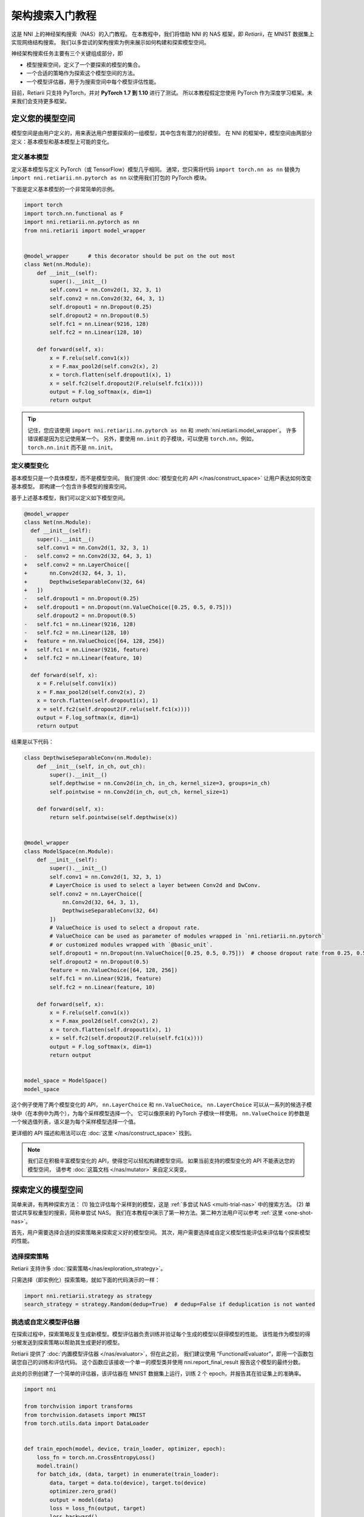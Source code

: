 .. 12d44d57543e4ec4ba27a65836f484cc


.. DO NOT EDIT.
.. THIS FILE WAS AUTOMATICALLY GENERATED BY SPHINX-GALLERY.
.. TO MAKE CHANGES, EDIT THE SOURCE PYTHON FILE:
.. "tutorials/hello_nas.py"
.. LINE NUMBERS ARE GIVEN BELOW.

.. only:: html

    .. note::
        :class: sphx-glr-download-link-note

        Click :ref:`here <sphx_glr_download_tutorials_hello_nas.py>`
        to download the full example code

.. rst-class:: sphx-glr-example-title

.. _sphx_glr_tutorials_hello_nas.py:


架构搜索入门教程
================

这是 NNI 上的神经架构搜索（NAS）的入门教程。
在本教程中，我们将借助 NNI 的 NAS 框架，即 *Retiarii*，在 MNIST 数据集上实现网络结构搜索。
我们以多尝试的架构搜索为例来展示如何构建和探索模型空间。

神经架构搜索任务主要有三个关键组成部分，即

* 模型搜索空间，定义了一个要探索的模型的集合。
* 一个合适的策略作为探索这个模型空间的方法。
* 一个模型评估器，用于为搜索空间中每个模型评估性能。

目前，Retiarii 只支持 PyTorch，并对 **PyTorch 1.7 到 1.10** 进行了测试。
所以本教程假定您使用 PyTorch 作为深度学习框架。未来我们会支持更多框架。

定义您的模型空间
----------------------

模型空间是由用户定义的，用来表达用户想要探索的一组模型，其中包含有潜力的好模型。
在 NNI 的框架中，模型空间由两部分定义：基本模型和基本模型上可能的变化。

.. GENERATED FROM PYTHON SOURCE LINES 26-34

定义基本模型
^^^^^^^^^^^^^^^^^

定义基本模型与定义 PyTorch（或 TensorFlow）模型几乎相同。
通常，您只需将代码 ``import torch.nn as nn`` 替换为
``import nni.retiarii.nn.pytorch as nn`` 以使用我们打包的 PyTorch 模块。

下面是定义基本模型的一个非常简单的示例。

.. GENERATED FROM PYTHON SOURCE LINES 35-61

.. code-block:: default


    import torch
    import torch.nn.functional as F
    import nni.retiarii.nn.pytorch as nn
    from nni.retiarii import model_wrapper


    @model_wrapper      # this decorator should be put on the out most
    class Net(nn.Module):
        def __init__(self):
            super().__init__()
            self.conv1 = nn.Conv2d(1, 32, 3, 1)
            self.conv2 = nn.Conv2d(32, 64, 3, 1)
            self.dropout1 = nn.Dropout(0.25)
            self.dropout2 = nn.Dropout(0.5)
            self.fc1 = nn.Linear(9216, 128)
            self.fc2 = nn.Linear(128, 10)

        def forward(self, x):
            x = F.relu(self.conv1(x))
            x = F.max_pool2d(self.conv2(x), 2)
            x = torch.flatten(self.dropout1(x), 1)
            x = self.fc2(self.dropout2(F.relu(self.fc1(x))))
            output = F.log_softmax(x, dim=1)
            return output








.. GENERATED FROM PYTHON SOURCE LINES 62-104

.. tip:: 记住，您应该使用 ``import nni.retiarii.nn.pytorch as nn`` 和 :meth:`nni.retiarii.model_wrapper`。
    许多错误都是因为忘记使用某一个。
    另外，要使用 ``nn.init`` 的子模块，可以使用 ``torch.nn``，例如， ``torch.nn.init`` 而不是 ``nn.init``。

定义模型变化
^^^^^^^^^^^^^^^^^^^^^^

基本模型只是一个具体模型，而不是模型空间。 我们提供 :doc:`模型变化的 API </nas/construct_space>`
让用户表达如何改变基本模型。 即构建一个包含许多模型的搜索空间。

基于上述基本模型，我们可以定义如下模型空间。

.. code-block:: diff

  @model_wrapper
  class Net(nn.Module):
    def __init__(self):
      super().__init__()
      self.conv1 = nn.Conv2d(1, 32, 3, 1)
  -   self.conv2 = nn.Conv2d(32, 64, 3, 1)
  +   self.conv2 = nn.LayerChoice([
  +       nn.Conv2d(32, 64, 3, 1),
  +       DepthwiseSeparableConv(32, 64)
  +   ])
  -   self.dropout1 = nn.Dropout(0.25)
  +   self.dropout1 = nn.Dropout(nn.ValueChoice([0.25, 0.5, 0.75]))
      self.dropout2 = nn.Dropout(0.5)
  -   self.fc1 = nn.Linear(9216, 128)
  -   self.fc2 = nn.Linear(128, 10)
  +   feature = nn.ValueChoice([64, 128, 256])
  +   self.fc1 = nn.Linear(9216, feature)
  +   self.fc2 = nn.Linear(feature, 10)

    def forward(self, x):
      x = F.relu(self.conv1(x))
      x = F.max_pool2d(self.conv2(x), 2)
      x = torch.flatten(self.dropout1(x), 1)
      x = self.fc2(self.dropout2(F.relu(self.fc1(x))))
      output = F.log_softmax(x, dim=1)
      return output

结果是以下代码：

.. GENERATED FROM PYTHON SOURCE LINES 104-147

.. code-block:: default



    class DepthwiseSeparableConv(nn.Module):
        def __init__(self, in_ch, out_ch):
            super().__init__()
            self.depthwise = nn.Conv2d(in_ch, in_ch, kernel_size=3, groups=in_ch)
            self.pointwise = nn.Conv2d(in_ch, out_ch, kernel_size=1)

        def forward(self, x):
            return self.pointwise(self.depthwise(x))


    @model_wrapper
    class ModelSpace(nn.Module):
        def __init__(self):
            super().__init__()
            self.conv1 = nn.Conv2d(1, 32, 3, 1)
            # LayerChoice is used to select a layer between Conv2d and DwConv.
            self.conv2 = nn.LayerChoice([
                nn.Conv2d(32, 64, 3, 1),
                DepthwiseSeparableConv(32, 64)
            ])
            # ValueChoice is used to select a dropout rate.
            # ValueChoice can be used as parameter of modules wrapped in `nni.retiarii.nn.pytorch`
            # or customized modules wrapped with `@basic_unit`.
            self.dropout1 = nn.Dropout(nn.ValueChoice([0.25, 0.5, 0.75]))  # choose dropout rate from 0.25, 0.5 and 0.75
            self.dropout2 = nn.Dropout(0.5)
            feature = nn.ValueChoice([64, 128, 256])
            self.fc1 = nn.Linear(9216, feature)
            self.fc2 = nn.Linear(feature, 10)

        def forward(self, x):
            x = F.relu(self.conv1(x))
            x = F.max_pool2d(self.conv2(x), 2)
            x = torch.flatten(self.dropout1(x), 1)
            x = self.fc2(self.dropout2(F.relu(self.fc1(x))))
            output = F.log_softmax(x, dim=1)
            return output


    model_space = ModelSpace()
    model_space





.. rst-class:: sphx-glr-script-out

 Out:

 .. code-block:: none


    ModelSpace(
      (conv1): Conv2d(1, 32, kernel_size=(3, 3), stride=(1, 1))
      (conv2): LayerChoice([Conv2d(32, 64, kernel_size=(3, 3), stride=(1, 1)), DepthwiseSeparableConv(
        (depthwise): Conv2d(32, 32, kernel_size=(3, 3), stride=(1, 1), groups=32)
        (pointwise): Conv2d(32, 64, kernel_size=(1, 1), stride=(1, 1))
      )], label='model_1')
      (dropout1): Dropout(p=0.25, inplace=False)
      (dropout2): Dropout(p=0.5, inplace=False)
      (fc1): Linear(in_features=9216, out_features=64, bias=True)
      (fc2): Linear(in_features=64, out_features=10, bias=True)
    )



.. GENERATED FROM PYTHON SOURCE LINES 148-178

这个例子使用了两个模型变化的 API， ``nn.LayerChoice`` 和 ``nn.ValueChoice``。
``nn.LayerChoice`` 可以从一系列的候选子模块中（在本例中为两个），为每个采样模型选择一个。
它可以像原来的 PyTorch 子模块一样使用。
``nn.ValueChoice`` 的参数是一个候选值列表，语义是为每个采样模型选择一个值。

更详细的 API 描述和用法可以在 :doc:`这里 </nas/construct_space>` 找到。

.. note::

    我们正在积极丰富模型变化的 API，使得您可以轻松构建模型空间。
    如果当前支持的模型变化的 API 不能表达您的模型空间，
    请参考 :doc:`这篇文档 </nas/mutator>` 来自定义突变。

探索定义的模型空间
-------------------------------------------

简单来讲，有两种探索方法：
(1) 独立评估每个采样到的模型，这是 :ref:`多尝试 NAS <multi-trial-nas>` 中的搜索方法。
(2) 单尝试共享权重型的搜索，简称单尝试 NAS。
我们在本教程中演示了第一种方法。第二种方法用户可以参考 :ref:`这里 <one-shot-nas>`。

首先，用户需要选择合适的探索策略来探索定义好的模型空间。
其次，用户需要选择或自定义模型性能评估来评估每个探索模型的性能。

选择探索策略
^^^^^^^^^^^^^^^^^^^^^^^^^^^^

Retiarii 支持许多 :doc:`探索策略</nas/exploration_strategy>`。

只需选择（即实例化）探索策略，就如下面的代码演示的一样：

.. GENERATED FROM PYTHON SOURCE LINES 178-182

.. code-block:: default


    import nni.retiarii.strategy as strategy
    search_strategy = strategy.Random(dedup=True)  # dedup=False if deduplication is not wanted





.. rst-class:: sphx-glr-script-out

 Out:

 .. code-block:: none

    [2022-02-28 14:01:11] INFO (hyperopt.utils/MainThread) Failed to load dill, try installing dill via "pip install dill" for enhanced pickling support.
    [2022-02-28 14:01:11] INFO (hyperopt.fmin/MainThread) Failed to load dill, try installing dill via "pip install dill" for enhanced pickling support.

    /home/yugzhan/miniconda3/envs/cu102/lib/python3.8/site-packages/ray/autoscaler/_private/cli_logger.py:57: FutureWarning: Not all Ray CLI dependencies were found. In Ray 1.4+, the Ray CLI, autoscaler, and dashboard will only be usable via `pip install 'ray[default]'`. Please update your install command.
      warnings.warn(




.. GENERATED FROM PYTHON SOURCE LINES 183-195

挑选或自定义模型评估器
^^^^^^^^^^^^^^^^^^^^^^^^^^^^^^^^^^^

在探索过程中，探索策略反复生成新模型。模型评估器负责训练并验证每个生成的模型以获得模型的性能。
该性能作为模型的得分被发送到探索策略以帮助其生成更好的模型。

Retiarii 提供了 :doc:`内置模型评估器 </nas/evaluator>`，但在此之前，
我们建议使用 “FunctionalEvaluator”，即用一个函数包装您自己的训练和评估代码。
这个函数应该接收一个单一的模型类并使用 nni.report_final_result 报告这个模型的最终分数。

此处的示例创建了一个简单的评估器，该评估器在 MNIST 数据集上运行，训练 2 个 epoch，并报告其在验证集上的准确率。

.. GENERATED FROM PYTHON SOURCE LINES 195-263

.. code-block:: default


    import nni

    from torchvision import transforms
    from torchvision.datasets import MNIST
    from torch.utils.data import DataLoader


    def train_epoch(model, device, train_loader, optimizer, epoch):
        loss_fn = torch.nn.CrossEntropyLoss()
        model.train()
        for batch_idx, (data, target) in enumerate(train_loader):
            data, target = data.to(device), target.to(device)
            optimizer.zero_grad()
            output = model(data)
            loss = loss_fn(output, target)
            loss.backward()
            optimizer.step()
            if batch_idx % 10 == 0:
                print('Train Epoch: {} [{}/{} ({:.0f}%)]\tLoss: {:.6f}'.format(
                    epoch, batch_idx * len(data), len(train_loader.dataset),
                    100. * batch_idx / len(train_loader), loss.item()))


    def test_epoch(model, device, test_loader):
        model.eval()
        test_loss = 0
        correct = 0
        with torch.no_grad():
            for data, target in test_loader:
                data, target = data.to(device), target.to(device)
                output = model(data)
                pred = output.argmax(dim=1, keepdim=True)
                correct += pred.eq(target.view_as(pred)).sum().item()

        test_loss /= len(test_loader.dataset)
        accuracy = 100. * correct / len(test_loader.dataset)

        print('\nTest set: Accuracy: {}/{} ({:.0f}%)\n'.format(
              correct, len(test_loader.dataset), accuracy))

        return accuracy


    def evaluate_model(model_cls):
        # "model_cls" is a class, need to instantiate
        model = model_cls()

        device = torch.device('cuda') if torch.cuda.is_available() else torch.device('cpu')
        model.to(device)

        optimizer = torch.optim.Adam(model.parameters(), lr=1e-3)
        transf = transforms.Compose([transforms.ToTensor(), transforms.Normalize((0.1307,), (0.3081,))])
        train_loader = DataLoader(MNIST('data/mnist', download=True, transform=transf), batch_size=64, shuffle=True)
        test_loader = DataLoader(MNIST('data/mnist', download=True, train=False, transform=transf), batch_size=64)

        for epoch in range(3):
            # train the model for one epoch
            train_epoch(model, device, train_loader, optimizer, epoch)
            # test the model for one epoch
            accuracy = test_epoch(model, device, test_loader)
            # call report intermediate result. Result can be float or dict
            nni.report_intermediate_result(accuracy)

        # report final test result
        nni.report_final_result(accuracy)









.. GENERATED FROM PYTHON SOURCE LINES 264-265

创建评估器

.. GENERATED FROM PYTHON SOURCE LINES 265-269

.. code-block:: default


    from nni.retiarii.evaluator import FunctionalEvaluator
    evaluator = FunctionalEvaluator(evaluate_model)








.. GENERATED FROM PYTHON SOURCE LINES 270-280

这里的 ``train_epoch`` 和 ``test_epoch`` 可以是任何自定义函数，用户可以在其中编写自己的训练逻辑。

建议这里的 ``evaluate_model`` 不接受除 ``model_cls`` 之外的其他参数。
但是，在 `高级教程 </nas/evaluator>` 中，我们将展示如何使用其他参数，以免您确实需要这些参数。
未来，我们将支持对评估器的参数进行变化（通常称为“超参数调优”）。

启动实验
--------------------

一切都已准备就绪，现在就可以开始做模型搜索的实验了。如下所示。

.. GENERATED FROM PYTHON SOURCE LINES 281-287

.. code-block:: default


    from nni.retiarii.experiment.pytorch import RetiariiExperiment, RetiariiExeConfig
    exp = RetiariiExperiment(model_space, evaluator, [], search_strategy)
    exp_config = RetiariiExeConfig('local')
    exp_config.experiment_name = 'mnist_search'








.. GENERATED FROM PYTHON SOURCE LINES 288-289

以下配置可以用于控制最多/同时运行多少试验。

.. GENERATED FROM PYTHON SOURCE LINES 289-293

.. code-block:: default


    exp_config.max_trial_number = 4   # 最多运行 4 个实验
    exp_config.trial_concurrency = 2  # 最多同时运行 2 个试验








.. GENERATED FROM PYTHON SOURCE LINES 294-296

如果要使用 GPU，请设置以下配置。
如果您希望使用被占用了的 GPU（比如 GPU 上可能正在运行 GUI），则 “use_active_gpu” 应设置为 true。

.. GENERATED FROM PYTHON SOURCE LINES 296-300

.. code-block:: default


    exp_config.trial_gpu_number = 1
    exp_config.training_service.use_active_gpu = True








.. GENERATED FROM PYTHON SOURCE LINES 301-302

启动实验。 在一个有两块 GPU 的工作站上完成整个实验大约需要几分钟时间。

.. GENERATED FROM PYTHON SOURCE LINES 302-305

.. code-block:: default


    exp.run(exp_config, 8081)





.. rst-class:: sphx-glr-script-out

 Out:

 .. code-block:: none

    [2022-02-28 14:01:13] INFO (nni.experiment/MainThread) Creating experiment, Experiment ID: dt84p16a
    [2022-02-28 14:01:13] INFO (nni.experiment/MainThread) Connecting IPC pipe...
    [2022-02-28 14:01:14] INFO (nni.experiment/MainThread) Starting web server...
    [2022-02-28 14:01:15] INFO (nni.experiment/MainThread) Setting up...
    [2022-02-28 14:01:15] INFO (nni.runtime.msg_dispatcher_base/Thread-3) Dispatcher started
    [2022-02-28 14:01:15] INFO (nni.retiarii.experiment.pytorch/MainThread) Web UI URLs: http://127.0.0.1:8081 http://10.190.172.35:8081 http://192.168.49.1:8081 http://172.17.0.1:8081
    [2022-02-28 14:01:15] INFO (nni.retiarii.experiment.pytorch/MainThread) Start strategy...
    [2022-02-28 14:01:15] INFO (root/MainThread) Successfully update searchSpace.
    [2022-02-28 14:01:15] INFO (nni.retiarii.strategy.bruteforce/MainThread) Random search running in fixed size mode. Dedup: on.
    [2022-02-28 14:05:16] INFO (nni.retiarii.experiment.pytorch/Thread-4) Stopping experiment, please wait...
    [2022-02-28 14:05:16] INFO (nni.retiarii.experiment.pytorch/MainThread) Strategy exit
    [2022-02-28 14:05:16] INFO (nni.retiarii.experiment.pytorch/MainThread) Waiting for experiment to become DONE (you can ctrl+c if there is no running trial jobs)...
    [2022-02-28 14:05:17] INFO (nni.runtime.msg_dispatcher_base/Thread-3) Dispatcher exiting...
    [2022-02-28 14:05:17] INFO (nni.retiarii.experiment.pytorch/Thread-4) Experiment stopped




.. GENERATED FROM PYTHON SOURCE LINES 306-324

除了 ``local`` 训练平台，用户还可以使用 :doc:`不同的训练平台 </experiment/training_service>` 来运行 Retiarii 试验。

可视化实验
----------------------

用户可以可视化他们的架构搜索实验，就像可视化超参调优实验一样。
例如，在浏览器中打开 ``localhost:8081``，8081 是您在 ``exp.run`` 中设置的端口。
详情请参考 :doc:`这里</experiment/webui>`。

我们支持使用第三方可视化引擎（如 `Netron <https://netron.app/>`__）对模型进行可视化。
这可以通过单击每个试验的详细面板中的“可视化”来使用。
请注意，当前的可视化是基于 `onnx <https://onnx.ai/>`__，
因此，如果模型不能导出为 onnx，可视化是不可行的。

内置评估器（例如 Classification）会将模型自动导出到文件中。
对于您自己的评估器，您需要将文件保存到 ``$NNI_OUTPUT_DIR/model.onnx``。
例如，

.. GENERATED FROM PYTHON SOURCE LINES 324-338

.. code-block:: default


    import os
    from pathlib import Path


    def evaluate_model_with_visualization(model_cls):
        model = model_cls()
        # dump the model into an onnx
        if 'NNI_OUTPUT_DIR' in os.environ:
            dummy_input = torch.zeros(1, 3, 32, 32)
            torch.onnx.export(model, (dummy_input, ),
                              Path(os.environ['NNI_OUTPUT_DIR']) / 'model.onnx')
        evaluate_model(model_cls)








.. GENERATED FROM PYTHON SOURCE LINES 339-347

重新启动实验，Web 界面上会显示一个按钮。

.. image:: ../../img/netron_entrance_webui.png

导出最优模型
-----------------

搜索完成后，用户可以使用 ``export_top_models`` 导出最优模型。

.. GENERATED FROM PYTHON SOURCE LINES 347-359

.. code-block:: default


    for model_dict in exp.export_top_models(formatter='dict'):
        print(model_dict)

    # The output is `json` object which records the mutation actions of the top model.
    # If users want to output source code of the top model, they can use graph-based execution engine for the experiment,
    # by simply adding the following two lines.
    #
    # .. code-block:: python
    #
    #   exp_config.execution_engine = 'base'
    #   export_formatter = 'code'




.. rst-class:: sphx-glr-script-out

 Out:

 .. code-block:: none

    {'model_1': '0', 'model_2': 0.25, 'model_3': 128}





.. rst-class:: sphx-glr-timing

   **Total running time of the script:** ( 4 minutes  6.818 seconds)


.. _sphx_glr_download_tutorials_hello_nas.py:


.. only :: html

 .. container:: sphx-glr-footer
    :class: sphx-glr-footer-example



  .. container:: sphx-glr-download sphx-glr-download-python

     :download:`Download Python source code: hello_nas.py <hello_nas.py>`



  .. container:: sphx-glr-download sphx-glr-download-jupyter

     :download:`Download Jupyter notebook: hello_nas.ipynb <hello_nas.ipynb>`


.. only:: html

 .. rst-class:: sphx-glr-signature

    `Gallery generated by Sphinx-Gallery <https://sphinx-gallery.github.io>`_
